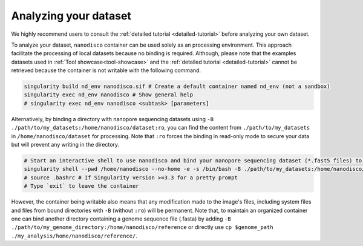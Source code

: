 ======================
Analyzing your dataset
======================

We highly recommend users to consult the :ref:`detailed tutorial <detailed-tutorial>` before analyzing your own dataset.

To analyze your dataset, ``nanodisco`` container can be used solely as an processing environment. This approach facilitate the processing of local datasets because no binding is required. Although, please note that the examples datasets used in :ref:`Tool showcase<tool-showcase>` and the :ref:`detailed tutorial <detailed-tutorial>` cannot be retrieved because the container is not writable with the following command.

.. code-block:: sh

   singularity build nd_env nanodisco.sif # Create a default container named nd_env (not a sandbox)
   singularity exec nd_env nanodisco # Show general help
   # singularity exec nd_env nanodisco <subtask> [parameters]

Alternatively, by binding a directory with nanopore sequencing datasets using ``-B ./path/to/my_datasets:/home/nanodisco/dataset:ro``, you can find the content from ``./path/to/my_datasets`` in ``/home/nanodisco/dataset`` for processing. Note that ``:ro`` forces the binding in read-only mode to secure your data but will prevent any writing in the directory.

.. code-block:: sh

   # Start an interactive shell to use nanodisco and bind your nanopore sequencing dataset (*.fast5 files) to /home/nanodisco/dataset
   singularity shell --pwd /home/nanodisco --no-home -e -s /bin/bash -B ./path/to/my_datasets:/home/nanodisco/dataset:ro -w my_analysis # For new analysis
   # source .bashrc # If Singularity version >=3.3 for a pretty prompt
   # Type `exit` to leave the container

However, the container being writable also means that any modification made to the image's files, including system files and files from bound directories with ``-B`` (without ``:ro``) will be permanent. Note that, to maintain an organized container one can bind another directory containing a genome sequence file (.fasta) by adding ``-B ./path/to/my_genome_directory:/home/nanodisco/reference`` or directly use ``cp $genome_path ./my_analysis/home/nanodisco/reference/``.
